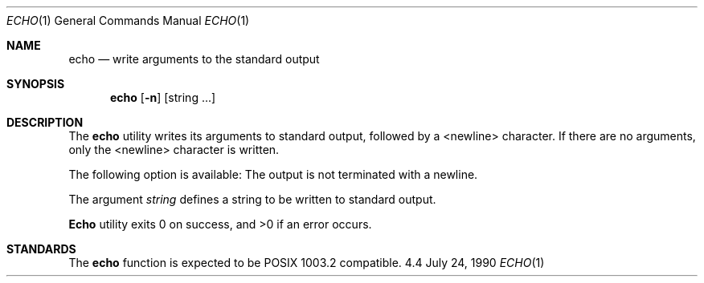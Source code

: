 .\" Copyright (c) 1990 The Regents of the University of California.
.\" All rights reserved.
.\"
.\" Redistribution and use in source and binary forms are permitted provided
.\" that: (1) source distributions retain this entire copyright notice and
.\" comment, and (2) distributions including binaries display the following
.\" acknowledgement:  ``This product includes software developed by the
.\" University of California, Berkeley and its contributors'' in the
.\" documentation or other materials provided with the distribution and in
.\" all advertising materials mentioning features or use of this software.
.\" Neither the name of the University nor the names of its contributors may
.\" be used to endorse or promote products derived from this software without
.\" specific prior written permission.
.\" THIS SOFTWARE IS PROVIDED ``AS IS'' AND WITHOUT ANY EXPRESS OR IMPLIED
.\" WARRANTIES, INCLUDING, WITHOUT LIMITATION, THE IMPLIED WARRANTIES OF
.\" MERCHANTABILITY AND FITNESS FOR A PARTICULAR PURPOSE.
.\"
.\"     @(#)echo.1	6.4 (Berkeley) 7/24/90
.\"
.Dd July 24, 1990
.Dt ECHO 1
.Os 4.4
.Sh NAME
.Nm echo
.Nd write arguments to the standard output
.Sh SYNOPSIS
.Nm echo
.Op Fl n
.Op string\& ...
.Sh DESCRIPTION
The
.Nm
utility writes its arguments to standard output,
followed by a <newline> character.
If there are no arguments,
only the <newline> character is written.
.Pp
The following option is available:
.Tw Ds
.Tp Fl n
The output is not terminated with a newline.
.Tp
.Pp
The argument
.Ar string
defines a string to be written to standard output.
.Pp
.Nm Echo
utility exits 0 on success, and >0 if an error occurs.
.Sh STANDARDS
The
.Nm echo
function is expected to be POSIX 1003.2 compatible.
